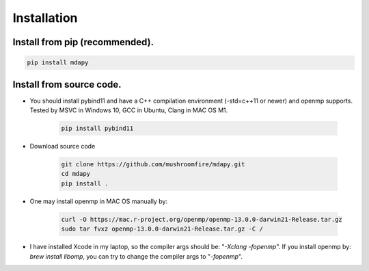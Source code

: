 Installation
=============

Install from pip (recommended).
--------------------------------------

.. code-block:: bash

   pip install mdapy

Install from source code.
--------------------------------------

- You should install pybind11 and have a C++ compilation environment (-std=c++11 or newer) and openmp supports. 
  Tested by MSVC in Windows 10, GCC in Ubuntu, Clang in MAC OS M1.

   .. code-block:: bash
      
      pip install pybind11

- Download source code
   
   .. code-block:: bash

      git clone https://github.com/mushroomfire/mdapy.git
      cd mdapy 
      pip install .

- One may install openmp in MAC OS manually by: 
   
   .. code-block:: bash 

      curl -O https://mac.r-project.org/openmp/openmp-13.0.0-darwin21-Release.tar.gz 
      sudo tar fvxz openmp-13.0.0-darwin21-Release.tar.gz -C /
   
- I have installed Xcode in my laptop, so the compiler args should be: "*-Xclang -fopenmp*".
  If you install openmp by: *brew install libomp*, you can try to change the compiler args to "*-fopenmp*".
